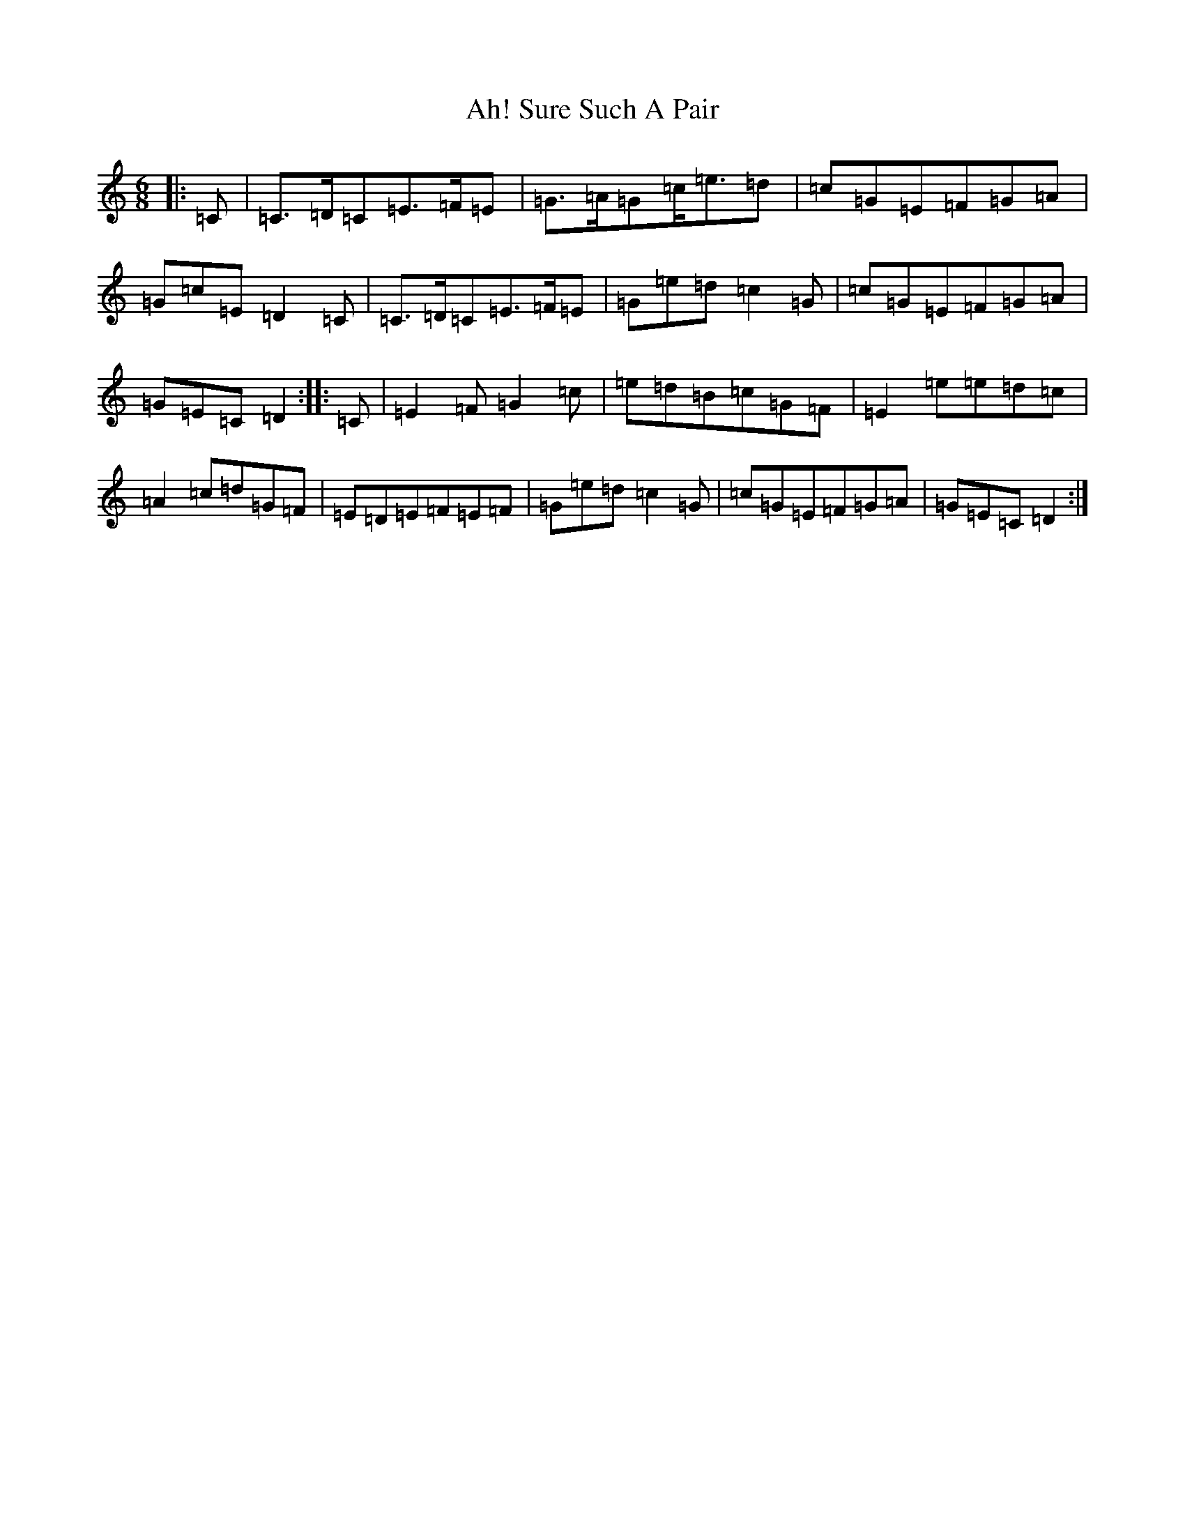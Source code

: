 X: 358
T: Ah! Sure Such A Pair
S: https://thesession.org/tunes/13861#setting24891
R: jig
M:6/8
L:1/8
K: C Major
|:=C|=C>=D=C=E>=F=E|=G>=A=G=c<=e=d|=c=G=E=F=G=A|=G=c=E=D2=C|=C>=D=C=E>=F=E|=G=e=d=c2=G|=c=G=E=F=G=A|=G=E=C=D2:||:=C|=E2=F=G2=c|=e=d=B=c=G=F|=E2=e=e=d=c|=A2=c=d=G=F|=E=D=E=F=E=F|=G=e=d=c2=G|=c=G=E=F=G=A|=G=E=C=D2:|